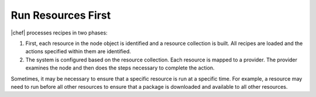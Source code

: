 =====================================================
Run Resources First
=====================================================

|chef| processes recipes in two phases:

#. First, each resource in the node object is identified and a resource collection is built. All recipes are loaded and the actions specified within them are identified.
#. The system is configured based on the resource collection. Each resource is mapped to a provider. The provider examines the node and then does the steps necessary to complete the action.

Sometimes, it may be necessary to ensure that a specific resource is run at a specific time. For example, a resource may need to run before all other resources to ensure that a package is downloaded and available to all other resources. 

.. VERIFY: http://wiki.opscode.com/display/chef/After+hooks. Is this a feature in Chef? If it is, then add " or Last" to the title and create two subsections.

